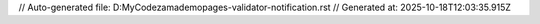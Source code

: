 // Auto-generated file: D:\MyCode\zama\demo\pages-validator-notification.rst
// Generated at: 2025-10-18T12:03:35.915Z